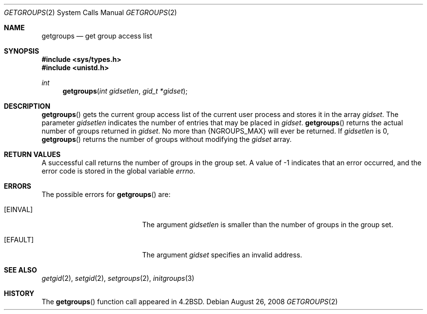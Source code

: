 .\"
.\" Copyright (c) 1983, 1991, 1993
.\"	The Regents of the University of California.  All rights reserved.
.\"
.\" Redistribution and use in source and binary forms, with or without
.\" modification, are permitted provided that the following conditions
.\" are met:
.\" 1. Redistributions of source code must retain the above copyright
.\"    notice, this list of conditions and the following disclaimer.
.\" 2. Redistributions in binary form must reproduce the above copyright
.\"    notice, this list of conditions and the following disclaimer in the
.\"    documentation and/or other materials provided with the distribution.
.\" 3. Neither the name of the University nor the names of its contributors
.\"    may be used to endorse or promote products derived from this software
.\"    without specific prior written permission.
.\"
.\" THIS SOFTWARE IS PROVIDED BY THE REGENTS AND CONTRIBUTORS ``AS IS'' AND
.\" ANY EXPRESS OR IMPLIED WARRANTIES, INCLUDING, BUT NOT LIMITED TO, THE
.\" IMPLIED WARRANTIES OF MERCHANTABILITY AND FITNESS FOR A PARTICULAR PURPOSE
.\" ARE DISCLAIMED.  IN NO EVENT SHALL THE REGENTS OR CONTRIBUTORS BE LIABLE
.\" FOR ANY DIRECT, INDIRECT, INCIDENTAL, SPECIAL, EXEMPLARY, OR CONSEQUENTIAL
.\" DAMAGES (INCLUDING, BUT NOT LIMITED TO, PROCUREMENT OF SUBSTITUTE GOODS
.\" OR SERVICES; LOSS OF USE, DATA, OR PROFITS; OR BUSINESS INTERRUPTION)
.\" HOWEVER CAUSED AND ON ANY THEORY OF LIABILITY, WHETHER IN CONTRACT, STRICT
.\" LIABILITY, OR TORT (INCLUDING NEGLIGENCE OR OTHERWISE) ARISING IN ANY WAY
.\" OUT OF THE USE OF THIS SOFTWARE, EVEN IF ADVISED OF THE POSSIBILITY OF
.\" SUCH DAMAGE.
.\"
.\"     @(#)getgroups.2	8.2 (Berkeley) 4/16/94
.\"
.Dd $Mdocdate: August 26 2008 $
.Dt GETGROUPS 2
.Os
.Sh NAME
.Nm getgroups
.Nd get group access list
.Sh SYNOPSIS
.Fd #include <sys/types.h>
.Fd #include <unistd.h>
.Ft int
.Fn getgroups "int gidsetlen" "gid_t *gidset"
.Sh DESCRIPTION
.Fn getgroups
gets the current group access list of the current user process
and stores it in the array
.Fa gidset .
The parameter
.Fa gidsetlen
indicates the number of entries that may be placed in
.Fa gidset .
.Fn getgroups
returns the actual number of groups returned in
.Fa gidset .
No more than
.Dv {NGROUPS_MAX}
will ever
be returned.
If
.Fa gidsetlen
is 0,
.Fn getgroups
returns the number of groups without modifying the
.Fa gidset
array.
.Sh RETURN VALUES
A successful call returns the number of groups in the group set.
A value of \-1 indicates that an error occurred, and the error
code is stored in the global variable
.Va errno .
.Sh ERRORS
The possible errors for
.Fn getgroups
are:
.Bl -tag -width Er
.It Bq Er EINVAL
The argument
.Fa gidsetlen
is smaller than the number of groups in the group set.
.It Bq Er EFAULT
The argument
.Fa gidset
specifies an invalid address.
.El
.Sh SEE ALSO
.Xr getgid 2 ,
.Xr setgid 2 ,
.Xr setgroups 2 ,
.Xr initgroups 3
.Sh HISTORY
The
.Fn getgroups
function call appeared in
.Bx 4.2 .
